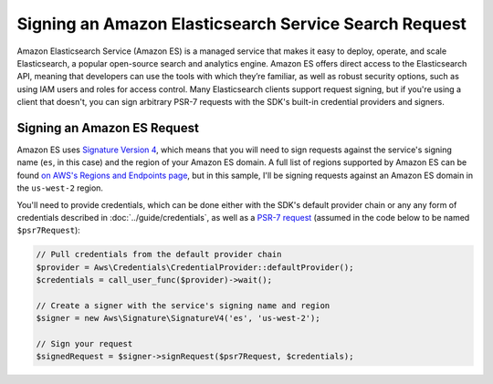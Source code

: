 ======================================================
Signing an Amazon Elasticsearch Service Search Request
======================================================

Amazon Elasticsearch Service (Amazon ES) is a managed service that makes it easy
to deploy, operate, and scale Elasticsearch, a popular open-source search and
analytics engine. Amazon ES offers direct access to the Elasticsearch API,
meaning that developers can use the tools with which they’re familiar, as well
as robust security options, such as using IAM users and roles for access
control. Many Elasticsearch clients support request signing, but if you're using
a client that doesn't, you can sign arbitrary PSR-7 requests with the SDK's
built-in credential providers and signers.

Signing an Amazon ES Request
----------------------------

Amazon ES uses `Signature Version 4 <http://docs.aws.amazon.com/general/latest/gr/signature-version-4.html>`_,
which means that you will need to sign requests against the service's signing
name (``es``, in this case) and the region of your Amazon ES domain. A full list
of regions supported by Amazon ES can be found `on AWS's Regions and Endpoints
page <http://docs.aws.amazon.com/general/latest/gr/rande.html#elasticsearch-service-regions>`_,
but in this sample, I'll be signing requests against an Amazon ES domain in the
``us-west-2`` region.

You'll need to provide credentials, which can be done either with the SDK's
default provider chain or any any form of credentials described in
:doc:`../guide/credentials`, as well as a `PSR-7 request
<http://docs.aws.amazon.com/aws-sdk-php/v3/api/class-Psr.Http.Message.RequestInterface.html>`_
(assumed in the code below to be named ``$psr7Request``):

.. code-block:: php

    // Pull credentials from the default provider chain
    $provider = Aws\Credentials\CredentialProvider::defaultProvider();
    $credentials = call_user_func($provider)->wait();

    // Create a signer with the service's signing name and region
    $signer = new Aws\Signature\SignatureV4('es', 'us-west-2');

    // Sign your request
    $signedRequest = $signer->signRequest($psr7Request, $credentials);

